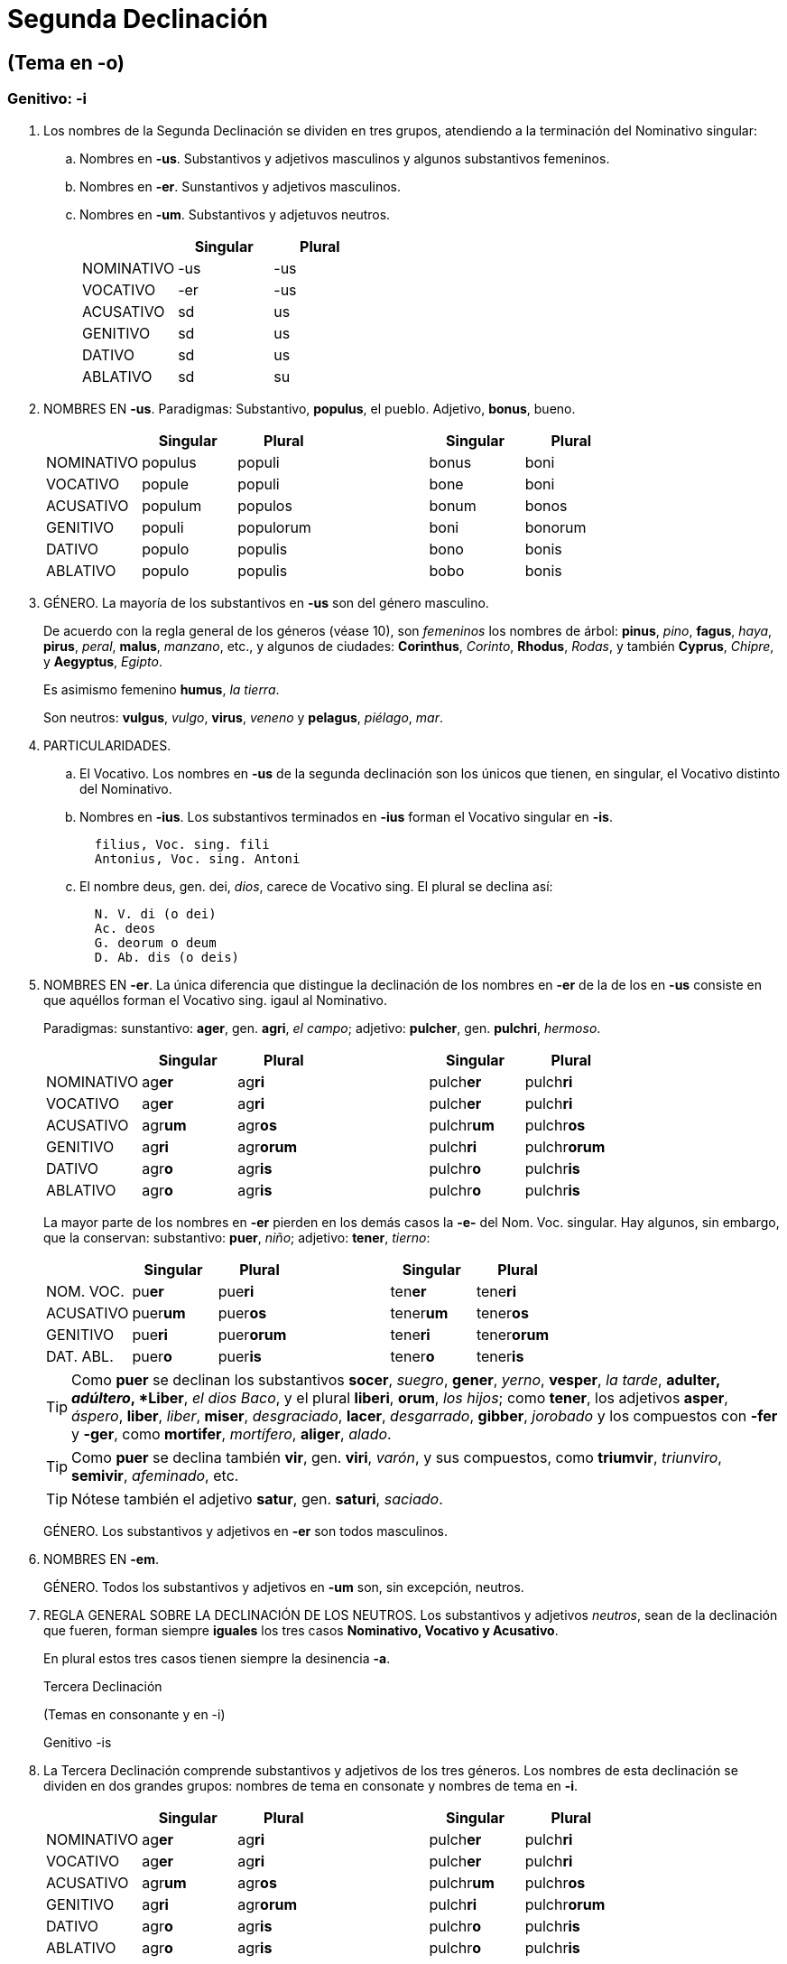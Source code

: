 = Segunda Declinación

== (Tema en -o)

=== Genitivo: -i

. Los nombres de la Segunda Declinación se dividen en tres grupos, atendiendo a la terminación del Nominativo singular:
+
.. Nombres en *-us*. Substantivos y adjetivos masculinos y algunos substantivos femeninos.
+
.. Nombres en *-er*. Sunstantivos y adjetivos masculinos.
+
.. Nombres en *-um*. Substantivos y adjetuvos neutros.
+
[format="csv", options="header"]
|===
,Singular,Plural
NOMINATIVO, -us, -us
VOCATIVO, -er, -us
ACUSATIVO, sd, us
GENITIVO, sd, us
DATIVO, sd, us
ABLATIVO, sd, su
|===

. NOMBRES EN *-us*. Paradigmas: Substantivo, *populus*, el pueblo. Adjetivo, *bonus*, bueno.
+
[format="csv", options="header"]
|===
,Singular,Plural,,Singular,Plural
NOMINATIVO,populus,populi,,bonus,boni
VOCATIVO,popule,populi,,bone,boni
ACUSATIVO,populum,populos,,bonum,bonos
GENITIVO,populi,populorum,,boni,bonorum
DATIVO,populo,populis,,bono,bonis
ABLATIVO,populo,populis,,bobo,bonis
|===

. GÉNERO. La mayoría de los substantivos en *-us* son del género masculino.
+
De acuerdo con la regla general de los géneros (véase 10), son _femeninos_ los nombres de árbol: *pinus*, _pino_, *fagus*, _haya_, *pirus*, _peral_, *malus*, _manzano_, etc., y algunos de ciudades: *Corinthus*, _Corinto_, *Rhodus*, _Rodas_, y también *Cyprus*, _Chipre_, y *Aegyptus*, _Egipto_.
+
Es asimismo femenino *humus*, _la tierra_.
+
Son neutros: *vulgus*, _vulgo_, *virus*, _veneno_ y *pelagus*, _piélago_, _mar_.

. PARTICULARIDADES.
+
.. El Vocativo. Los nombres en *-us* de la segunda declinación son los únicos que tienen, en singular, el Vocativo distinto del Nominativo.
+
.. Nombres en *-ius*. Los substantivos terminados en *-ius* forman el Vocativo singular en *-is*.
+
[source]
--
  filius, Voc. sing. fili
  Antonius, Voc. sing. Antoni
--
+
.. El nombre deus, gen. dei, _dios_, carece de Vocativo sing. El plural se declina así:
+
[source]
--
  N. V. di (o dei)
  Ac. deos
  G. deorum o deum
  D. Ab. dis (o deis)
--

. NOMBRES EN *-er*. La única diferencia que distingue la declinación de los nombres en *-er* de la de los en *-us* consiste en que aquéllos forman el Vocativo sing. igaul al Nominativo.
+
Paradigmas: sunstantivo: *ager*, gen. *agri*, _el campo_; adjetivo: *pulcher*, gen. *pulchri*, _hermoso_.
+
[format="csv", options="header"]
|===
,Singular,Plural,,Singular,Plural
NOMINATIVO,ag**er**,ag**ri**,,pulch**er**,pulch**ri**
VOCATIVO,ag**er**,ag**ri**,,pulch**er**,pulch**ri**
ACUSATIVO,agr**um**,agr**os**,,pulchr**um**,pulchr**os**
GENITIVO,ag**ri**,agr**orum**,,pulch**ri**,pulchr**orum**
DATIVO,agr**o**,agr**is**,,pulchr**o**,pulchr**is**
ABLATIVO,agr**o**,agr**is**,,pulchr**o**,pulchr**is**
|===
+
La mayor parte de los nombres en **-er** pierden en los demás casos la *-e-* del Nom. Voc. singular.
Hay algunos, sin embargo, que la conservan: substantivo: *puer*, _niño_; adjetivo: *tener*, _tierno_:
+
[format="csv", options="header"]
|===
,Singular,Plural,,Singular,Plural
NOM. VOC.,pu**er**,pue**ri**,,ten**er**,tene**ri**
ACUSATIVO,puer**um**,puer**os**,,tener**um**,tener**os**
GENITIVO,pue**ri**,puer**orum**,,tene**ri**,tener**orum**
DAT. ABL.,puer**o**,puer**is**,,tener**o**,tener**is**
|===
+
TIP: Como *puer* se declinan los substantivos *socer*, _suegro_, *gener*, _yerno_, *vesper*, _la tarde_, *adulter, _adúltero_, *Liber*, _el dios Baco_, y el plural *liberi*, *orum*, _los hijos_; como *tener*, los adjetivos *asper*, _áspero_, *liber*, _liber_, *miser*, _desgraciado_, *lacer*, _desgarrado_, *gibber*, _jorobado_ y los compuestos con *-fer* y *-ger*, como *mortifer*, _mortífero_, *aliger*, _alado_.
+
TIP: Como *puer* se declina también *vir*, gen. *viri*, _varón_, y sus compuestos, como *triumvir*, _triunviro_, *semivir*, _afeminado_, etc.
+
TIP: Nótese también el adjetivo *satur*, gen. *saturi*, _saciado_.
+
GÉNERO. Los substantivos y adjetivos en *-er* son todos masculinos.

. NOMBRES EN *-em*.
+
GÉNERO. Todos los substantivos y adjetivos en *-um* son, sin excepción, neutros.

. REGLA GENERAL SOBRE LA DECLINACIÓN DE LOS NEUTROS. Los substantivos y adjetivos _neutros_, sean de la declinación que fueren, forman siempre *iguales* los tres casos *Nominativo, Vocativo y Acusativo*.
+
En plural estos tres casos tienen siempre la desinencia *-a*.
+
Tercera Declinación
+
(Temas en consonante y en -i)
+
Genitivo -is
+
. La Tercera Declinación comprende substantivos y adjetivos de los tres géneros. Los nombres de esta declinación se dividen en dos grandes grupos: nombres de tema en consonate y nombres de tema en *-i*.
+
[format="csv", options="header"]
|===
,Singular,Plural,,Singular,Plural
NOMINATIVO,ag**er**,ag**ri**,,pulch**er**,pulch**ri**
VOCATIVO,ag**er**,ag**ri**,,pulch**er**,pulch**ri**
ACUSATIVO,agr**um**,agr**os**,,pulchr**um**,pulchr**os**
GENITIVO,ag**ri**,agr**orum**,,pulch**ri**,pulchr**orum**
DATIVO,agr**o**,agr**is**,,pulchr**o**,pulchr**is**
ABLATIVO,agr**o**,agr**is**,,pulchr**o**,pulchr**is**
|===
+
. NOMBRES PARISÍLABOS E IMPARISÍLABOS. Se llaman nombres parisílabos los que en el Genit. sing. tienen el mismo número de sílabas que en el Nominativo. Ejs:
+
[source]
--
  Nom. hos-tis, Genit. hos-tis
  Nom. nu-bes, Genit. nu-bis
  Nom. ma-re, Genit. ma-ris
--
+
Nombres imparisílabos son los que en el Genit. sing. tienen una sílaba más que en el Nominativo:
+
[source]
--
  Nom. con-sul, Genit. con-su-lis
  Nom. rex, Genit. re-gis
  Nom. ci-vi-tas, Genit. si-vi-ta-tis
--
+
En general, y salvo las excepciones que se dirán, los nombres de tema en -i son parisílabos, e imparisílabos los de tema en consonante.

. DIFERENCIAS EN LA DECLINACIÓN. Los nombres de tema en consonante (imparisílabos) tienen en el _Genit. plur._ la terminación *-um*, en el _Nom. Voc. Acus. plur. neutro_, *-a*. Los de tema en *-i* (parisílabos) añaden una *i* ante estas terminaciones: _Genit. pl._ *-ium*, _Nom. Voc. Acus. pl. neutro_ *-ia*. Además, los adjetivos de los dos temas y algunos substantivos de tema en *-i* tienen en el _Ablat. sing._ *-i* en vez de *-e*.
